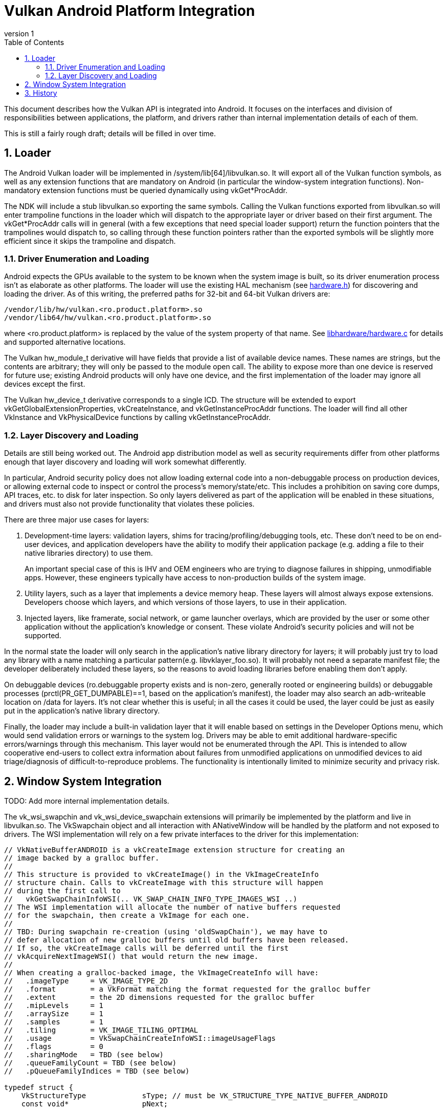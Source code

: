 // asciidoc -b html5 -d book -f vkandroid.conf vkandroid.adoc
= Vulkan Android Platform Integration =
:toc: right
:numbered:
:revnumber: 1

This document describes how the Vulkan API is integrated into Android. It focuses on the interfaces and division of responsibilities between applications, the platform, and drivers rather than internal implementation details of each of them.

This is still a fairly rough draft; details will be filled in over time.

== Loader ==

The Android Vulkan loader will be implemented in +/system/lib[64]/libvulkan.so+. It will export all of the Vulkan function symbols, as well as any extension functions that are mandatory on Android (in particular the window-system integration functions). Non-mandatory extension functions must be queried dynamically using +vkGet*ProcAddr+.

The NDK will include a stub +libvulkan.so+ exporting the same symbols. Calling the Vulkan functions exported from +libvulkan.so+ will enter trampoline functions in the loader which will dispatch to the appropriate layer or driver based on their first argument. The +vkGet*ProcAddr+ calls will in general (with a few exceptions that need special loader support) return the function pointers that the trampolines would dispatch to, so calling through these function pointers rather than the exported symbols will be slightly more efficient since it skips the trampoline and dispatch.

=== Driver Enumeration and Loading ===

Android expects the GPUs available to the system to be known when the system image is built, so its driver enumeration process isn't as elaborate as other platforms. The loader will use the existing HAL mechanism (see https://android.googlesource.com/platform/hardware/libhardware/+/lollipop-mr1-release/include/hardware/hardware.h[hardware.h]) for discovering and loading the driver. As of this writing, the preferred paths for 32-bit and 64-bit Vulkan drivers are:

    /vendor/lib/hw/vulkan.<ro.product.platform>.so
    /vendor/lib64/hw/vulkan.<ro.product.platform>.so

where +<ro.product.platform>+ is replaced by the value of the system property of that name. See https://android.googlesource.com/platform/hardware/libhardware/+/lollipop-mr1-release/hardware.c[libhardware/hardware.c] for details and supported alternative locations.

The Vulkan +hw_module_t+ derivative will have fields that provide a list of available device names. These names are strings, but the contents are arbitrary; they will only be passed to the module +open+ call. The ability to expose more than one device is reserved for future use; existing Android products will only have one device, and the first implementation of the loader may ignore all devices except the first.

The Vulkan +hw_device_t+ derivative corresponds to a single ICD. The structure will be extended to export +vkGetGlobalExtensionProperties+, +vkCreateInstance+, and +vkGetInstanceProcAddr+ functions. The loader will find all other VkInstance and VkPhysicalDevice functions by calling +vkGetInstanceProcAddr+.

=== Layer Discovery and Loading ===

Details are still being worked out. The Android app distribution model as well as security requirements differ from other platforms enough that layer discovery and loading will work somewhat differently.

In particular, Android security policy does not allow loading external code into a non-debuggable process on production devices, or allowing external code to inspect or control the process's memory/state/etc. This includes a prohibition on saving core dumps, API traces, etc. to disk for later inspection. So only layers delivered as part of the application will be enabled in these situations, and drivers must also not provide functionality that violates these policies.

There are three major use cases for layers:

1. Development-time layers: validation layers, shims for tracing/profiling/debugging tools, etc. These don't need to be on end-user devices, and application developers have the ability to modify their application package (e.g. adding a file to their native libraries directory) to use them.
+
An important special case of this is IHV and OEM engineers who are trying to diagnose failures in shipping, unmodifiable apps. However, these engineers typically have access to non-production builds of the system image.

2. Utility layers, such as a layer that implements a device memory heap. These layers will almost always expose extensions. Developers choose which layers, and which versions of those layers, to use in their application.

3. Injected layers, like framerate, social network, or game launcher overlays, which are provided by the user or some other application without the application's knowledge or consent. These violate Android's security policies and will not be supported.

In the normal state the loader will only search in the application's native library directory for layers; it will probably just try to load any library with a name matching a particular pattern(e.g. +libvklayer_foo.so+). It will probably not need a separate manifest file; the developer deliberately included these layers, so the reasons to avoid loading libraries before enabling them don't apply.

On debuggable devices (+ro.debuggable+ property exists and is non-zero, generally rooted or engineering builds) or debuggable processes (prctl(PR_GET_DUMPABLE)==1, based on the application's manifest), the loader may also search an adb-writeable location on /data for layers. It's not clear whether this is useful; in all the cases it could be used, the layer could be just as easily put in the application's native library directory.

Finally, the loader may include a built-in validation layer that it will enable based on settings in the Developer Options menu, which would send validation errors or warnings to the system log. Drivers may be able to emit additional hardware-specific errors/warnings through this mechanism. This layer would not be enumerated through the API. This is intended to allow cooperative end-users to collect extra information about failures from unmodified applications on unmodified devices to aid triage/diagnosis of difficult-to-reproduce problems. The functionality is intentionally limited to minimize security and privacy risk.

== Window System Integration ==

TODO: Add more internal implementation details.

The vk_wsi_swapchin and vk_wsi_device_swapchain extensions will primarily be implemented by the platform and live in +libvulkan.so+. The +VkSwapchain+ object and all interaction with +ANativeWindow+ will be handled by the platform and not exposed to drivers. The WSI implementation will rely on a few private interfaces to the driver for this implementation:

[source,c]
----
// VkNativeBufferANDROID is a vkCreateImage extension structure for creating an
// image backed by a gralloc buffer.
//
// This structure is provided to vkCreateImage() in the VkImageCreateInfo
// structure chain. Calls to vkCreateImage with this structure will happen
// during the first call to
//   vkGetSwapChainInfoWSI(.. VK_SWAP_CHAIN_INFO_TYPE_IMAGES_WSI ..)
// The WSI implementation will allocate the number of native buffers requested
// for the swapchain, then create a VkImage for each one.
//
// TBD: During swapchain re-creation (using 'oldSwapChain'), we may have to
// defer allocation of new gralloc buffers until old buffers have been released.
// If so, the vkCreateImage calls will be deferred until the first
// vkAcquireNextImageWSI() that would return the new image.
//
// When creating a gralloc-backed image, the VkImageCreateInfo will have:
//   .imageType     = VK_IMAGE_TYPE_2D
//   .format        = a VkFormat matching the format requested for the gralloc buffer
//   .extent        = the 2D dimensions requested for the gralloc buffer
//   .mipLevels     = 1
//   .arraySize     = 1
//   .samples       = 1
//   .tiling        = VK_IMAGE_TILING_OPTIMAL
//   .usage         = VkSwapChainCreateInfoWSI::imageUsageFlags
//   .flags         = 0
//   .sharingMode   = TBD (see below)
//   .queueFamilyCount = TBD (see below)
//   .pQueueFamilyIndices = TBD (see below)

typedef struct {
    VkStructureType             sType; // must be VK_STRUCTURE_TYPE_NATIVE_BUFFER_ANDROID
    const void*                 pNext;

    // Buffer handle and stride returned from gralloc alloc()
    buffer_handle_t             handle;
    int                         stride;

    // Gralloc format and usage requested when the buffer was allocated.
    int                         format;
    int                         usage;
} VkNativeBufferANDROID;
----

It's not clear how we should set the +sharingMode+, +queueFamilyCount+, and +pQueueFamilyIndices+ fields. See https://cvs.khronos.org/bugzilla/show_bug.cgi?id=14265[bug 14265] for details.

[source,c]
----
// vkImportNativeFenceANDROID imports an externally-signalled native fence into
// an existing VkSemaphore object.
//
// This function is called during vkAcquireNextImageWSI to import a native fence
// into the VkSemaphore object provided by the application. This call puts the
// VkSemaphore into the same "pending" state as vkQueueSignalSemaphore, so
// queues can wait on the semaphore. The VkSemaphore signals when the underlying
// native fence signals; if the fence has already signalled, then the semaphore
// will be in the signalled state when this function returns.
//
// The driver takes ownership of the fence fd and is responsible for closing it
// when the VkSemaphore is destroyed, when a different native fence is imported,
// or any other condition that replaces the VkSemaphore's underlying
// synchronization object.
//
// If fenceFd is -1, the VkSemaphore will be considered signalled immediately,
// but it can still be passed to vkQueueWaitSemaphore.

VkResult VKAPI vkImportNativeFenceANDROID(
    VkDevice        device,
    VkSemaphore     semaphore,
    int             nativeFenceFd
);
----

[source,c]
----
// vkQueueSignalNativeFenceANDROID creates a native fence and schedules it to be
// signalled when prior work on the queue has completed.
//
// This will be called during vkQueuePresentWSI on the provided queue.
//
// Effects are similar to vkQueueSignalSemaphore, except with a native fence
// instead of a semaphore. Unlike vkQueueSignalSemaphore, however, this call
// creates and returns the synchronization object that will be signalled rather
// than having it provided as input.
//
// If the queue is already idle when this function is called, it is allowed but
// not required to set *pNativeFenceFd to -1.
//
// The file descriptor returned in *pNativeFenceFd is owned and will be closed
// by the caller.

VkResult VKAPI vkQueueSignalNativeFenceANDROID(
    VkQueue         queue,
    int*            pNativeFenceFd);
----

== History ==

1. *2015-07-08* Initial version
